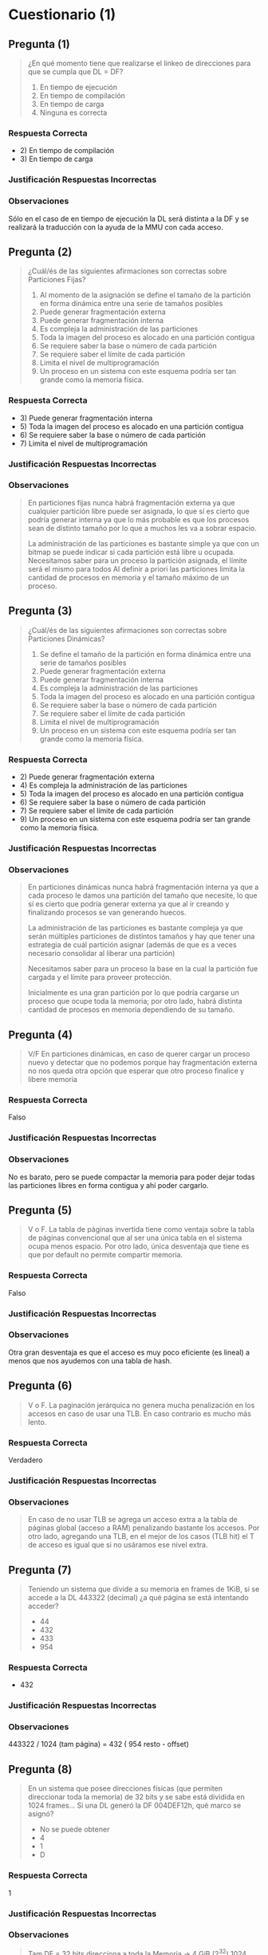* Cuestionario (1)
** Pregunta (1)
   #+BEGIN_QUOTE
   ¿En qué momento tiene que realizarse el linkeo de direcciones para que se cumpla que DL = DF?

   1. En tiempo de ejecución
   2. En tiempo de compilación
   3. En tiempo de carga
   4. Ninguna es correcta
   #+END_QUOTE
*** Respuesta Correcta
   - 2) En tiempo de compilación
   - 3) En tiempo de carga
*** Justificación Respuestas Incorrectas
*** Observaciones
    Sólo en el caso de en tiempo de ejecución la DL será distinta a la DF
    y se realizará la traducción con la ayuda de la MMU con cada acceso.
** Pregunta (2)
   #+BEGIN_QUOTE
   ¿Cuál/és de las siguientes afirmaciones son correctas sobre Particiones Fijas?

   1. Al momento de la asignación se define el tamaño de la partición en forma dinámica entre una serie de tamaños posibles
   2. Puede generar fragmentación externa
   3. Puede generar fragmentación interna
   4. Es compleja la administración de las particiones
   5. Toda la imagen del proceso es alocado en una partición contigua
   6. Se requiere saber la base o número de cada partición
   7. Se requiere saber el límite de cada partición
   8. Limita el nivel de multiprogramación
   9. Un proceso en un sistema con este esquema podría ser tan grande como la memoria física.
   #+END_QUOTE
*** Respuesta Correcta
    - 3) Puede generar fragmentación interna
    - 5) Toda la imagen del proceso es alocado en una partición contigua
    - 6) Se requiere saber la base o número de cada partición
    - 7) Limita el nivel de multiprogramación
*** Justificación Respuestas Incorrectas
*** Observaciones
    #+BEGIN_QUOTE
    En particiones fijas nunca habrá fragmentación externa ya que cualquier partición libre puede ser asignada,
    lo que sí es cierto que podría generar interna ya que lo más probable es que los procesos sean de
    distinto tamaño por lo que a muchos les va a sobrar espacio.
    
    La administración de las particiones es bastante simple ya que con un bitmap se puede indicar si cada partición está libre u ocupada.
    Necesitamos saber para un proceso la partición asignada, el límite será el mismo para todos
    Al definir a priori las particiones limita la cantidad de procesos en memoria y el tamaño máximo de un proceso.
    #+END_QUOTE
** Pregunta (3)
   #+BEGIN_QUOTE
   ¿Cuál/és de las siguientes afirmaciones son correctas sobre Particiones Dinámicas?

   1. Se define el tamaño de la partición en forma dinámica entre una serie de tamaños posibles
   2. Puede generar fragmentación externa
   3. Puede generar fragmentación interna
   4. Es compleja la administración de las particiones
   5. Toda la imagen del proceso es alocado en una partición contigua
   6. Se requiere saber la base o número de cada partición
   7. Se requiere saber el límite de cada partición
   8. Limita el nivel de multiprogramación
   9. Un proceso en un sistema con este esquema podría ser tan grande como la memoria física. 
   #+END_QUOTE
*** Respuesta Correcta
    - 2) Puede generar fragmentación externa
    - 4) Es compleja la administración de las particiones
    - 5) Toda la imagen del proceso es alocado en una partición contigua
    - 6) Se requiere saber la base o número de cada partición
    - 7) Se requiere saber el límite de cada partición
    - 9) Un proceso en un sistema con este esquema podría ser tan grande como la memoria física.
*** Justificación Respuestas Incorrectas
*** Observaciones
    #+BEGIN_QUOTE
    En particiones dinámicas nunca habrá fragmentación interna ya que a cada proceso le damos
    una partición del tamaño que necesite, lo que sí es cierto que podría generar externa
    ya que al ir creando y finalizando procesos se van generando huecos.
    
    La administración de las particiones es bastante compleja ya que serán múltiples particiones
    de distintos tamaños y hay que tener una estrategia de cuál partición asignar
    (además de que es a veces necesario consolidar al liberar una partición)
    
    Necesitamos saber para un proceso la base en la cual la partición fue cargada y el límite para proveer protección.
    
    Inicialmente es una gran partición por lo que podría cargarse un proceso que ocupe toda la memoria;
    por otro lado, habrá distinta cantidad de procesos en memoria dependiendo de su tamaño.
    #+END_QUOTE
** Pregunta (4)
   #+BEGIN_QUOTE
   V/F
   En particiones dinámicas, en caso de querer cargar un proceso nuevo y detectar que no podemos
   porque hay fragmentación externa no nos queda otra opción que esperar que otro proceso finalice y libere memoria
   #+END_QUOTE
*** Respuesta Correcta
    Falso
*** Justificación Respuestas Incorrectas
*** Observaciones
    No es barato, pero se puede compactar la memoria para poder dejar todas las particiones libres en forma contigua y ahí poder cargarlo.
** Pregunta (5)
   #+BEGIN_QUOTE
   V o F.
   La tabla de páginas invertida tiene como ventaja sobre la tabla de páginas convencional que al ser
   una única tabla en el sistema ocupa menos espacio.
   Por otro lado, única desventaja que tiene es que por default no permite compartir memoria.
   #+END_QUOTE
*** Respuesta Correcta
    Falso
*** Justificación Respuestas Incorrectas
*** Observaciones
    Otra gran desventaja es que el acceso es muy poco eficiente (es lineal) a menos que nos ayudemos con una tabla de hash.
** Pregunta (6)
   #+BEGIN_QUOTE
   V o F.
   La paginación jerárquica no genera mucha penalización en los accesos en caso de usar una TLB. En caso contrario es mucho más lento.
   #+END_QUOTE
*** Respuesta Correcta
    Verdadero
*** Justificación Respuestas Incorrectas
*** Observaciones
    #+BEGIN_QUOTE
    En caso de no usar TLB se agrega un acceso extra a la tabla de páginas global (acceso a RAM)
    penalizando bastante los accesos. Por otro lado, agregando una TLB, en el mejor de los casos (TLB hit)
    el T de acceso es igual que si no usáramos ese nivel extra.
    #+END_QUOTE
** Pregunta (7)
   #+BEGIN_QUOTE
   Teniendo un sistema que divide a su memoria en frames de 1KiB, si se accede a la DL 443322 (decimal) ¿a qué página se está intentando acceder?
   - 44
   - 432
   - 433
   - 954
   #+END_QUOTE
*** Respuesta Correcta
   - 432
*** Justificación Respuestas Incorrectas
*** Observaciones
    443322 / 1024 (tam página) = 432 ( 954 resto - offset)
** Pregunta (8)
   #+BEGIN_QUOTE
   En un sistema que posee direcciones físicas (que permiten direccionar toda la memoria) de 32 bits
   y se sabe está dividida en 1024 frames... Si una DL generó la DF 004DEF12h, qué marco se asignó?
   
   - No se puede obtener
   - 4
   - 1
   - D
   #+END_QUOTE
*** Respuesta Correcta
    1
*** Justificación Respuestas Incorrectas
*** Observaciones
    #+BEGIN_QUOTE
    Tam DF = 32 bits
    direcciona a toda la Memoria -> 4 GiB (2^32)
    1024 frames -> primeros 10 bits

    o
    2^32/ 2^10 = 2^22 => tam frame = tam pág => 22 bits para el offset
    
    NRO FRAME | OFFSET
    (10 bits) (22 bits)

    DF = 004DEF12h
    OFFSET-> 0DEF12h (del primer 0 en realidad son los últimos 2 00s ya que son 22 bits)
    NRO FRAME -> del "4" los primeros 2 bits corresponden al nro de frame
    entonces en total en binario sería
    4(d) -> 0100(b)
    0000 0000 01 -> FRAME 1
    #+END_QUOTE
** Pregunta (9)
   #+BEGIN_QUOTE
   V o F.
   Paginación presenta fragmentación interna pero no externa; segmentación exactamente lo opuesto.
   Por lo tanto, segmentación paginada presenta ambos problemas pero en menor medida.
   #+END_QUOTE
*** Respuesta Correcta
    Falso
*** Justificación Respuestas Incorrectas
*** Observaciones
    #+BEGIN_QUOTE
    La primera afirmación es cierta. Sin embargo, en segmentación paginada la memoria física se divide en frames,
    por lo que nunca ocurrirá fragmentación externa.
    
    Por otro lado, sí es cierto que hay fragmentación interna como paginación pero el problema es un poco mayor
    ya que ocurre en la última pág de cada segmento.
    #+END_QUOTE
